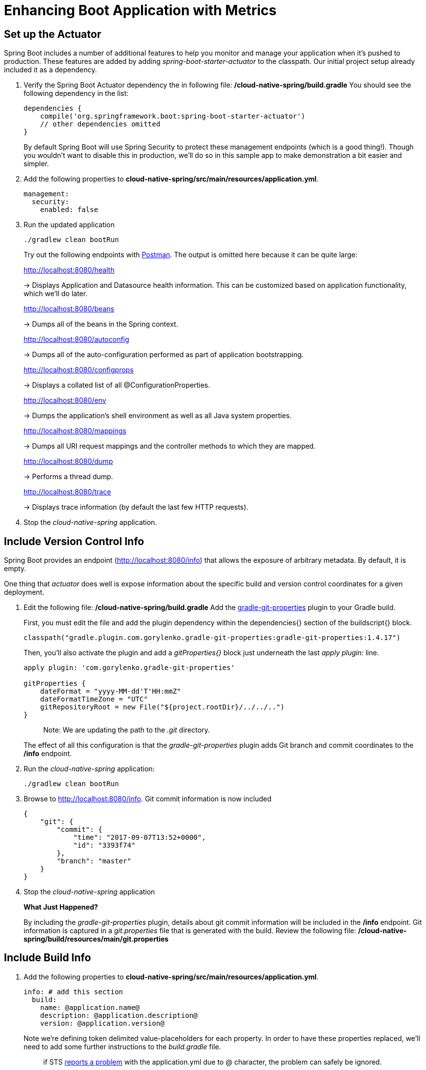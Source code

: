 = Enhancing Boot Application with Metrics

== Set up the Actuator

Spring Boot includes a number of additional features to help you monitor and manage your application when it’s pushed to production. These features are added by adding _spring-boot-starter-actuator_ to the classpath.  Our initial project setup already included it as a dependency.

. Verify the Spring Boot Actuator dependency the in following file: */cloud-native-spring/build.gradle* You should see the following dependency in the list:
+
[source, groovy]
----
dependencies {
    compile('org.springframework.boot:spring-boot-starter-actuator')
    // other dependencies omitted
}

----
+
By default Spring Boot will use Spring Security to protect these management endpoints (which is a good thing!).  Though you wouldn't want to disable this in production, we'll do so in this sample app to make demonstration a bit easier and simpler.  
. Add the following properties to *cloud-native-spring/src/main/resources/application.yml*.
+
[source, yaml]
----
management:
  security:
    enabled: false
----

. Run the updated application
+
[source,bash]
----
./gradlew clean bootRun
----
+
Try out the following endpoints with https://www.getpostman.com[Postman]. The output is omitted here because it can be quite large:
+
http://localhost:8080/health
+
-> Displays Application and Datasource health information.  This can be customized based on application functionality, which we'll do later.
+
http://localhost:8080/beans
+
-> Dumps all of the beans in the Spring context.
+
http://localhost:8080/autoconfig
+
-> Dumps all of the auto-configuration performed as part of application bootstrapping.
+
http://localhost:8080/configprops
+
-> Displays a collated list of all @ConfigurationProperties.
+
http://localhost:8080/env
+
-> Dumps the application’s shell environment as well as all Java system properties.
+
http://localhost:8080/mappings
+
-> Dumps all URI request mappings and the controller methods to which they are mapped.
+
http://localhost:8080/dump
+
-> Performs a thread dump.
+
http://localhost:8080/trace
+
-> Displays trace information (by default the last few HTTP requests).

. Stop the _cloud-native-spring_ application.

== Include Version Control Info

Spring Boot provides an endpoint (http://localhost:8080/info) that allows the exposure of arbitrary metadata. By default, it is empty.

One thing that _actuator_ does well is expose information about the specific build and version control coordinates for a given deployment.

. Edit the following file: */cloud-native-spring/build.gradle* Add the https://github.com/n0mer/gradle-git-properties[gradle-git-properties] plugin to your Gradle build. 
+
First, you must edit the file and add the plugin dependency within the dependencies{} section of the buildscript{} block.
+
[source, groovy]
----
classpath("gradle.plugin.com.gorylenko.gradle-git-properties:gradle-git-properties:1.4.17")
----
+
Then, you'll also activate the plugin and add a _gitProperties{}_ block just underneath the last _apply plugin:_ line.
+
[source, groovy]
----
apply plugin: 'com.gorylenko.gradle-git-properties'

gitProperties {
    dateFormat = "yyyy-MM-dd'T'HH:mmZ"
    dateFormatTimeZone = "UTC"
    gitRepositoryRoot = new File("${project.rootDir}/../../..")
}
----
+
> Note: We are updating the path to the _.git_ directory.
+
The effect of all this configuration is that the _gradle-git-properties_ plugin adds Git branch and commit coordinates to the */info* endpoint.

. Run the _cloud-native-spring_ application:
+
  ./gradlew clean bootRun

. Browse to http://localhost:8080/info. Git commit information is now included
+
[source,json]
----
{
    "git": {
        "commit": {
            "time": "2017-09-07T13:52+0000",
            "id": "3393f74"
        },
        "branch": "master"
    }
}
----

. Stop the _cloud-native-spring_ application
+
*What Just Happened?*
+
By including the _gradle-git-properties_ plugin, details about git commit information will be included in the */info* endpoint. Git information is captured in a _git.properties_ file that is generated with the build. Review the following file: */cloud-native-spring/build/resources/main/git.properties*

== Include Build Info

. Add the following properties to *cloud-native-spring/src/main/resources/application.yml*.
+
[source, yaml]
----
info: # add this section
  build:
    name: @application.name@
    description: @application.description@
    version: @application.version@
----
+
Note we're defining token delimited value-placeholders for each property.  In order to have these properties replaced, we'll need to add some further instructions to the _build.gradle_ file.
+
> if STS https://jira.spring.io/browse/STS-4201[reports a problem] with the application.yml due to @ character, the problem can safely be ignored.

. Add the following directly underneath the _gitProperties{}_ block within *cloud-native-spring/build.gradle*
+
[source, groovy]
----
import org.apache.tools.ant.filters.*

processResources {
    filter ReplaceTokens, tokens: [
        "application.name": project.property("application.name"),
        "application.description": project.property("application.description"),
        "application.version": project.property("version")
    ]
}
----


. Build and run the _cloud-native-spring_ application:
+
[source,bash]
----
./gradlew clean bootRun
----

. Browse to http://localhost:8080/info. Build information is now included.
+
[source,json]
----
{
    "build": {
        "name": "Cloud Native Spring (Back-end)",
        "description": "Simple Spring Boot application employing an in-memory relational data-store and which exposes a set of REST APIs",
        "version": "1.0-SNAPSHOT"
    },
    "git": {
        "commit": {
            "time": "2017-09-07T13:52+0000",
            "id": "3393f74"
        },
        "branch": "master"
    }
}
----

. Stop the cloud-native-spring application.
+
*What Just Happened?*
+
We have mapped Gradle properties into the /info endpoint.
+
Read more about exposing data in the /info endpoint link:http://docs.spring.io/spring-boot/docs/current/reference/htmlsingle/#production-ready[here]

== Health Indicators

Spring Boot provides an endpoint http://localhost:8080/health that exposes various health indicators that describe the health of the given application.

Normally, when Spring Security is not enabled, the /health endpoint will only expose an UP or DOWN value.

[source,json]
----
{
  "status": "UP"
}
----



. Run the cloud-native-spring application:
+
[source,bash]
----
./gradlew bootRun
----

. Browse to http://localhost:8080/health. Out of the box is a _DiskSpaceHealthIndicator_ that monitors health in terms of available disk space. Would your Ops team like to know if the app is close to running out of disk space? DiskSpaceHealthIndicator can be customized via _DiskSpaceHealthIndicatorProperties_. For instance, setting a different threshold for when to report the status as DOWN.
+
[source,json]
----
{
  "status": "UP",
  "diskSpace": {
      "status": "UP",
      "free": 42345678945,
      "threshold": 12345678
  }
}
----

. Stop the cloud-native-spring application.

. Create the class _io.pivotal.FlappingHealthIndicator_ (/cloud-native-spring/src/main/java/io/pivotal/FlappingHealthIndicator.java) and into it paste the following code:
+
[source,java]
----
package io.pivotal;

import java.util.Random;

import org.springframework.boot.actuate.health.Health;
import org.springframework.boot.actuate.health.HealthIndicator;
import org.springframework.stereotype.Component;

@Component
public class FlappingHealthIndicator implements HealthIndicator {

    private Random random = new Random(System.currentTimeMillis());

    @Override
    public Health health() {
        int result = random.nextInt(100);
        if (result < 50) {
            return Health.down().withDetail("flapper", "failure").withDetail("random", result).build();
        } else {
            return Health.up().withDetail("flapper", "ok").withDetail("random", result).build();
        }
    }
}
----
+
This demo health indicator will randomize the health check.

. Build and run the _cloud-native-spring_ application:
+
[source,bash]
----
./gradlew clean bootRun
----

. Browse to http://localhost:8080/health and verify that the output is similar to the following (and changes randomly!).
+
[source,json]
----
{
  "status": "UP",
  "flapping": {
      "status": "UP",
      "flapper": "ok",
      "random": 42
  },
  "diskSpace": {
      "status": "UP",
      "free": 42345678945,
      "threshold": 12345678
  }
}
----

== Metrics

Spring Boot provides an endpoint http://localhost:8080/metrics that exposes several automatically collected metrics for your application. It also allows for the creation of custom metrics.

. Browse to http://localhost:8080/metrics. Review the metrics exposed.
+
[source,json]
----
{
"mem": 418830,
"mem.free": 239376,
"processors": 8,
"instance.uptime": 59563,
"uptime": 69462,
"systemload.average": 1.5703125,
"heap.committed": 341504,
"heap.init": 262144,
"heap.used": 102127,
"heap": 3728384,
"nonheap.committed": 79696,
"nonheap.init": 2496,
"nonheap.used": 77326,
"nonheap": 0,
"threads.peak": 14,
"threads.daemon": 11,
"threads.totalStarted": 17,
"threads": 13,
"classes": 9825,
"classes.loaded": 9825,
"classes.unloaded": 0,
"gc.ps_scavenge.count": 9,
"gc.ps_scavenge.time": 80,
"gc.ps_marksweep.count": 2,
"gc.ps_marksweep.time": 157,
"httpsessions.max": -1,
"httpsessions.active": 0,
"gauge.response.metrics": 75,
"gauge.response.star-star.favicon.ico": 9,
"counter.status.200.star-star.favicon.ico": 1,
"counter.status.200.metrics": 1
}
----

. Stop the cloud-native-spring application.

== Deploy _cloud-native-spring_ to Pivotal Cloud Foundry

. When running a Spring Boot application on Pivotal Cloud Foundry with the actuator endpoints enabled, you can visualize actuator management information on the Applications Manager app dashboard.  To enable this there are a few properties we need to add.  Add the following to */cloud-native-spring/src/main/resources/application.yml*:
+
[source, yaml]
----
management:
  security:
    enabled: false
  info:
    git:
      mode: full
  cloudfoundry:
    enabled: true
    skip-ssl-validation: true
----

. Let's review */cloud-native-spring/build.gradle*.  Note these lines:
+
[source, groovy]
----
jar {
    excludes = ['**/application.yml']
}

task execJar (type: Jar, dependsOn: jar) {
    classifier = 'exec'
    from sourceSets.main.output
}

bootRepackage  {
    withJarTask = tasks['execJar']
}
----
+
> Note the _bootRepackage_ plugin repackages the original artifact and creates a separate classified artifact. We wind up with 2 .jar files.

. Push application into Cloud Foundry
+
[source, bash]
----
./gradlew bootRepackage
cf push
----

. Find the URL created for your app in the health status report. Browse to your app.  Also view your application details in the Apps Manager UI:
+
image::images/appsman.jpg[]

. From this UI you can also dynamically change logging levels:
+
image::images/logging.jpg[]

*Congratulations!* You’ve just learned how to add health and metrics to any Spring Boot application.
